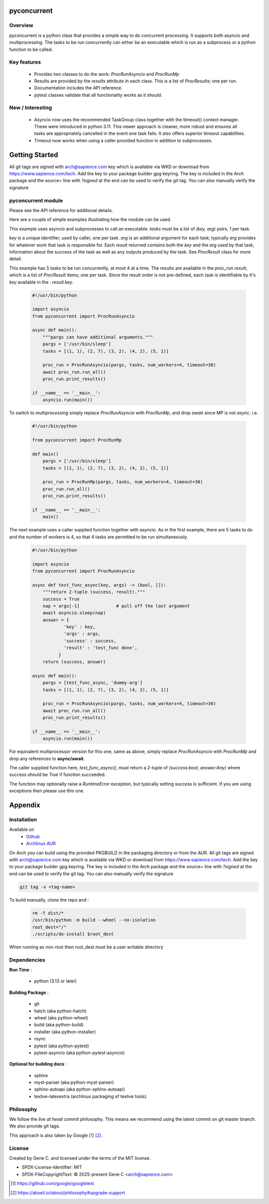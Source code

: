 .. SPDX-License-Identifier: MIT

############
pyconcurrent
############

Overview
========

pyconcurrent is a python class that provides a simple way to do concurrent processing.
It supports both asyncio and multiprocessing. The tasks to be run concurrently
can either be an executable which is run as a subprocess or a python function to be called.

Key features
============

 * Provides two classes to do the work:
   *ProcRunAsyncio* and *ProcRunMp*

 * Results are provided by the *results* attribute in each class. 
   This is a list of *ProcResults*; one per run.

 * Documentation includes the API reference.

 * pytest classes validate that all functionality works as it should.

New / Interesting
==================

 * Asyncio now uses the recommended TaskGroup class together with 
   the timeout() context manager. These were introduced in python 3.11. 
   This newer approach is cleaner, more robust and ensures all tasks 
   are appropriately cancelled in the event one task fails. It also offers
   superior timeout capabilities.
 * Timeout now works when using a caller provided function
   in addition to subprocesses.

###############
Getting Started
###############

All git tags are signed with arch@sapience.com key which is available via WKD
or download from https://www.sapience.com/tech. Add the key to your package builder gpg keyring.
The key is included in the Arch package and the source= line with *?signed* at the end can be used
to verify the git tag.  You can also manually verify the signature

pyconcurrent module
===================

Please see the API reference for additional details.

Here are a couple of simple examples illustrating how the module can be used.

This example uses asyncio and subprocesses to call an executable.
*tasks* must be a list of *(key, arg)* pairs, 1 per task. 

*key* is a unique identifier, used by caller, one per task. *arg* is an additional argument 
for each task; typically *arg* provides for whatever work that task is responsible for. 
Each *result* returned contains both the *key* and the *arg* used by that task, 
information about the success of the task as well as any outputs produced by the task.
See *ProcResult* class for more detail.

This example has 5 tasks to be run concurrently, at most 4 at a time. The results are 
available in the *proc_run.result*, which is a list of *ProcResult* items; one per task.
Since the result order is not pre-defined, each task is identifiable by it's *key* available 
in the : *result.key*.

 .. code-block:: python

    #!/usr/bin/python

    import asyncio
    from pyconcurrent import ProcRunAsyncio

    async def main():
        """pargs can have additional arguments."""
        pargs = ['/usr/bin/sleep']       
        tasks = [(1, 1), (2, 7), (3, 2), (4, 2), (5, 1)]

        proc_run = ProcRunAsyncio(pargs, tasks, num_workers=4, timeout=30)
        await proc_run.run_all()
        proc_run.print_results()

    if __name__ == '__main__':
        asyncio.run(main())

To switch to *multiprocessing* simply replace *ProcRunAsyncio* with  *ProcRunMp*, 
and drop *await* since MP is not *async*. i.e.

 .. code-block:: python

    #!/usr/bin/python

    from pyconcurrent import ProcRunMp

    def main()
        pargs = ['/usr/bin/sleep']
        tasks = [(1, 1), (2, 7), (3, 2), (4, 2), (5, 1)]

        proc_run = ProcRunMp(pargs, tasks, num_workers=4, timeout=30)
        proc_run.run_all()
        proc_run.print_results()

    if __name__ == '__main__':
        main()

The next example uses a caller supplied function together with asyncio. As in the first
example, there are 5 tasks to do and the number of workers is 4, so that 4 tasks 
are permitted to be run simultaneously.

 .. code-block:: python
    
    #!/usr/bin/python

    import asyncio
    from pyconcurrent import ProcRunAsyncio

    async def test_func_async(key, args) -> (bool, []):
        """return 2-tuple (success, result)."""
        success = True
        nap = args[-1]              # pull off the last argument
        await asyncio.sleep(nap)
        answer = {
                'key' : key,
                'args' : args,
                'success' : success,
                'result' : 'test_func done',
              }
        return (success, answer)

    async def main():
        pargs = [test_func_async, 'dummy-arg']
        tasks = [(1, 1), (2, 7), (3, 2), (4, 2), (5, 1)]

        proc_run = ProcRunAsyncio(pargs, tasks, num_workers=4, timeout=30)
        await proc_run.run_all()
        proc_run.print_results()

    if __name__ == '__main__':
        asyncio.run(main())

For equivalent multiprocessor version for this one, same as above, simply replace *ProcRunAsyncio* 
with *ProcRunMp* and drop any references to **async/await**.

The caller supplied function here, *test_func_async()*, must return a 2-tuple 
of *(success:bool, answer:Any)* where success should be *True* if function succeeded.

The function may optionally raise a *RuntimeError* exception, but typically setting *success*
is sufficient. If you are using exceptions then please use this one.

########
Appendix
########

Installation
============

Available on
 * `Github`_
 * `Archlinux AUR`_

On Arch you can build using the provided PKGBUILD in the packaging directory or from the AUR.
All git tags are signed with arch@sapience.com key which is available via WKD
or download from https://www.sapience.com/tech. Add the key to your package builder gpg keyring.
The key is included in the Arch package and the source= line with *?signed* at the end can be used
to verify the git tag.  You can also manually verify the signature

.. code-block:: bash

    git tag -v <tag-name>

To build manually, clone the repo and :

 .. code-block:: bash

    rm -f dist/*
    /usr/bin/python -m build --wheel --no-isolation
    root_dest="/"
    ./scripts/do-install $root_dest

When running as non-root then root_dest must be a user writable directory

Dependencies
============

**Run Time** :

 * python          (3.13 or later)

**Building Package** :

 * git
 * hatch           (aka python-hatch)
 * wheel           (aka python-wheel)
 * build           (aka python-build)
 * installer       (aka python-installer)
 * rsync
 * pytest          (aka python-pytest)
 * pytest-asyncio  (aka python-pytest-asyncio)

**Optional for building docs** :

 * sphinx
 * myst-parser      (aka python-myst-parser)
 * sphinx-autoapi   (aka python-sphinx-autoapi)
 * texlive-latexextra (archlinux packaging of texlive tools)

Philosophy
==========

We follow the *live at head commit* philosophy. This means we recommend using the
latest commit on git master branch. We also provide git tags. 

This approach is also taken by Google [1]_ [2]_.

License
=======

Created by Gene C. and licensed under the terms of the MIT license.

* SPDX-License-Identifier: MIT
* SPDX-FileCopyrightText: © 2025-present  Gene C <arch@sapience.com>

.. _Github: https://github.com/gene-git/pyconcurrent
.. _Archlinux AUR: https://aur.archlinux.org/packages/pyconcurrent

.. [1] https://github.com/google/googletest  
.. [2] https://abseil.io/about/philosophy#upgrade-support


